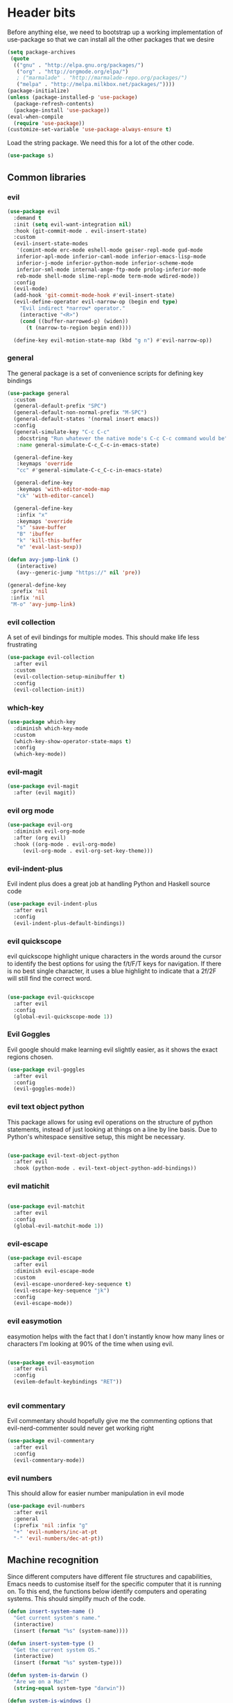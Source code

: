 * Header bits

Before anything else, we need to bootstrap up a working implementation
of use-package so that we can install all the other packages that we
desire

#+BEGIN_SRC emacs-lisp :tangle yes
(setq package-archives
 (quote
  (("gnu" . "http://elpa.gnu.org/packages/")
   ("org" . "http://orgmode.org/elpa/")
   ; ("marmalade" . "http://marmalade-repo.org/packages/")
   ("melpa" . "http://melpa.milkbox.net/packages/"))))
(package-initialize)
(unless (package-installed-p 'use-package)
  (package-refresh-contents)
  (package-install 'use-package))
(eval-when-compile
  (require 'use-package))
(customize-set-variable 'use-package-always-ensure t)

#+END_SRC

Load the string package.  We need this for a lot of the other code.

#+BEGIN_SRC emacs-lisp :tangle yes
(use-package s)

#+END_SRC

** Common libraries

*** evil

#+BEGIN_SRC emacs-lisp :tangle yes
(use-package evil
  :demand t
  :init (setq evil-want-integration nil)
  :hook (git-commit-mode . evil-insert-state)
  :custom
  (evil-insert-state-modes
   '(comint-mode erc-mode eshell-mode geiser-repl-mode gud-mode
   inferior-apl-mode inferior-caml-mode inferior-emacs-lisp-mode
   inferior-j-mode inferior-python-mode inferior-scheme-mode
   inferior-sml-mode internal-ange-ftp-mode prolog-inferior-mode
   reb-mode shell-mode slime-repl-mode term-mode wdired-mode))
  :config
  (evil-mode)
  (add-hook 'git-commit-mode-hook #'evil-insert-state)
  (evil-define-operator evil-narrow-op (begin end type)
    "Evil indirect *narrow* operator."
    (interactive "<R>")
    (cond ((buffer-narrowed-p) (widen))
	  (t (narrow-to-region begin end))))

  (define-key evil-motion-state-map (kbd "g n") #'evil-narrow-op))
#+END_SRC

*** general

The general package is a set of convenience scripts for defining key
bindings

#+BEGIN_SRC emacs-lisp :tangle yes
(use-package general
  :custom
  (general-default-prefix "SPC")
  (general-default-non-normal-prefix "M-SPC")
  (general-default-states '(normal insert emacs))
  :config
  (general-simulate-key "C-c C-c"
   :docstring "Run whatever the native mode's C-c C-c command would be"
   :name general-simulate-C-c_C-c-in-emacs-state)

  (general-define-key
   :keymaps 'override
   "cc" #'general-simulate-C-c_C-c-in-emacs-state)

  (general-define-key
   :keymaps 'with-editor-mode-map
   "ck" 'with-editor-cancel)

  (general-define-key
   :infix "x"
   :keymaps 'override
   "s" 'save-buffer
   "B" 'ibuffer
   "k" 'kill-this-buffer
   "e" 'eval-last-sexp))

(defun avy-jump-link ()
   (interactive)
   (avy--generic-jump "https://" nil 'pre))

(general-define-key
 :prefix 'nil
 :infix 'nil
 "M-o" 'avy-jump-link)

#+END_SRC

#+RESULTS:


*** evil collection

A set of evil bindings for multiple modes.  This should make life less
frustrating

#+BEGIN_SRC emacs-lisp :tangle yes
(use-package evil-collection
  :after evil
  :custom
  (evil-collection-setup-minibuffer t)
  :config
  (evil-collection-init))

#+END_SRC

*** which-key



  #+BEGIN_SRC emacs-lisp :tangle yes
(use-package which-key
  :diminish which-key-mode
  :custom
  (which-key-show-operator-state-maps t)
  :config
  (which-key-mode))
  #+END_SRC


*** evil-magit

  #+BEGIN_SRC emacs-lisp :tangle yes
(use-package evil-magit
  :after (evil magit))
  #+END_SRC

*** evil org mode

#+BEGIN_SRC emacs-lisp :tangle yes
(use-package evil-org
  :diminish evil-org-mode
  :after (org evil)
  :hook ((org-mode . evil-org-mode)
	 (evil-org-mode . evil-org-set-key-theme)))
#+END_SRC

*** evil-indent-plus
Evil indent plus does a great job at handling Python and Haskell
source code

#+BEGIN_SRC emacs-lisp :tangle yes
(use-package evil-indent-plus
  :after evil
  :config
  (evil-indent-plus-default-bindings))

#+END_SRC


*** evil quickscope

evil quickscope highlight unique characters in the words around the
cursor to identify the best options for using the f/t/F/T keys for
navigation.  If there is no best single character, it uses a blue
highlight to indicate that a 2f/2F will still find the correct word.

#+BEGIN_SRC emacs-lisp :tangle yes

(use-package evil-quickscope
  :after evil
  :config
  (global-evil-quickscope-mode 1))

#+END_SRC

*** Evil Goggles

Evil google should make learning evil slightly easier, as it shows the
exact regions chosen.

#+BEGIN_SRC emacs-lisp :tangle yes
(use-package evil-goggles
  :after evil
  :config
  (evil-goggles-mode))

#+END_SRC

*** evil text object python

This package allows for using evil operations on the structure of
python statements, instead of just looking at things on a line by line
basis.  Due to Python's whitespace sensitive setup, this might be
necessary.

#+BEGIN_SRC emacs-lisp :tangle yes

(use-package evil-text-object-python
  :after evil
  :hook (python-mode . evil-text-object-python-add-bindings))

#+END_SRC


*** evil matichit

#+BEGIN_SRC emacs-lisp :tangle yes

(use-package evil-matchit
  :after evil
  :config
  (global-evil-matchit-mode 1))

#+END_SRC


*** evil-escape

  #+BEGIN_SRC emacs-lisp :tangle yes
(use-package evil-escape
  :after evil
  :diminish evil-escape-mode
  :custom
  (evil-escape-unordered-key-sequence t)
  (evil-escape-key-sequence "jk")
  :config
  (evil-escape-mode))
  #+END_SRC


*** evil easymotion

easymotion helps with the fact that I don't instantly know how many
lines or characters I'm looking at 90% of the time when using evil.

#+BEGIN_SRC emacs-lisp :tangle yes

(use-package evil-easymotion
  :after evil
  :config
  (evilem-default-keybindings "RET"))


#+END_SRC

*** evil commentary

Evil commentary should hopefully give me the commenting options that
evil-nerd-commenter sould never get working right

#+BEGIN_SRC emacs-lisp :tangle yes
(use-package evil-commentary
  :after evil
  :config
  (evil-commentary-mode))
#+END_SRC

*** evil numbers

    This should allow for easier number manipulation in evil mode

#+BEGIN_SRC emacs-lisp :tangle yes
(use-package evil-numbers
  :after evil
  :general
  (:prefix 'nil :infix "g"
  "+" 'evil-numbers/inc-at-pt
  "-" 'evil-numbers/dec-at-pt))

#+END_SRC

** Machine recognition

Since different computers have different file structures and
capabilities, Emacs needs to customise itself for the specific
computer that it is running on.  To this end, the functions below
identify computers and operating systems.  This should simplify much
of the code.

#+BEGIN_SRC emacs-lisp :tangle yes
(defun insert-system-name ()
  "Get current system's name."
  (interactive)
  (insert (format "%s" (system-name))))

(defun insert-system-type ()
  "Get the current system OS."
  (interactive)
  (insert (format "%s" system-type)))

(defun system-is-darwin ()
  "Are we on a Mac?"
  (string-equal system-type "darwin"))

(defun system-is-windows ()
  "Are we on (*shudder*) Windows?"
  (string-equal system-type "windows-nt"))

(defun system-is-linux ()
  "Are we on Linux?"
  (string-equal system-type "gnu/linux"))

(defun system-is-arch ()
  "Are we on the Arch Virtualbox?"
  (or
   (s-starts-with? "NDLT969a" (system-name))
   (s-starts-with? "NDW1748" (system-name))))

(defun system-is-sheffield ()
  "Are we on the old Sheffield workstation?"
  (s-ends-with? "shef.ac.uk" (system-name)))

(defun system-is-macbook ()
  "Are we on my Sheffield Macbook?"
  (or
   (s-starts-with? "adams-mbp" (system-name))
   (s-starts-with? "Adams-MBP" (system-name))
   (s-starts-with? "Adams-MacBook" (system-name))))
#+END_SRC

** Handle system paths

#+BEGIN_SRC emacs-lisp :tangle yes

(let
    ((mypaths
      (cond
       ((system-is-sheffield)
	(list
	 "$NPM_PACKAGES/bin"
	 "/home/adam/.local/bin"
	 "/home/adam/bin"
	 "/usr/local/texlive/2015/bin/x86_64-linux"
	 "/usr/local/MATLAB/MATLAB_Compiler_Runtime/v82/runtime/glnxa64"
	 "/usr/local/MATLAB/MATLAB_Compiler_Runtime/v82/bin/glnxa64"
	 "/usr/local/MATLAB/MATLAB_Compiler_Runtime/v82/sys/os/glnxa64"
	 "/usr/local/MATLAB/MATLAB_Compiler_Runtime/v82/sys/java/jre/glnxa64/jre/lib/amd64/native_threads"
	 "/usr/local/MATLAB/MATLAB_Compiler_Runtime/v82/sys/java/jre/glnxa64/jre/lib/amd64/server"
	 "/usr/local/MATLAB/MATLAB_Compiler_Runtime/v82/sys/java/jre/glnxa64/jre/lib/amd64"
	 "/home/adam/.cabal/bin"
	 "/home/adam/.npm-packages/bin/"
	 "/usr/local/bin"
	 "/home/adam/Science/LINUX64"
	 "/opt/maple18/bin"
	 "/usr/local/cuda-7.5/bin"
	 "/usr/bin"
	 "/bin"
	 (getenv "PATH")))
	 ((system-is-macbook)
	  (list
	   "/Users/adam/Library/Python/2.7/bin/"
	   "/Users/adam/.local/bin/"
	   "/opt/local/bin"
	   "/opt/local/sbin"
	   "/usr/local/bin"
	   "/usr/bin"
	   "/bin"
	   "/usr/sbin"
	   "/sbin"
	   "/opt/X11/bin"
	   "/Library/Frameworks/Mono.framework/Versions/Current/Commands"))
	 ((system-is-arch)
	  (append
	   (split-string (getenv "PATH") ":")
	   (list "~/bin")))
       ('t (split-string (getenv "PATH") ":")))))
  (if
      (not (system-is-windows))
      (progn
	(setenv "PATH" (mapconcat 'identity mypaths ":"))
	(setq exec-path (append mypaths (list "." exec-directory))))))

(setq w32-apps-modifier 'super)


#+END_SRC

** Prettify

Next, let's get rid of the window chrome.  It's just so ugly.

#+BEGIN_SRC emacs-lisp :tangle yes
(tool-bar-mode -1)
(scroll-bar-mode -1)
(menu-bar-mode -1)

#+END_SRC

Similarly, get rid of the awful startup screen.

#+BEGIN_SRC emacs-lisp :tangle yes
(setq inhibit-startup-screen t)

#+END_SRC

Let's set the default font and size

#+BEGIN_SRC emacs-lisp :tangle yes
(set-fontset-font "fontset-default" nil
		  (font-spec :size 12 :name "DejaVu Sans"))

(set-fontset-font "fontset-default" nil
		  (font-spec :size 20 :name "DejaVu Sans"))

#+END_SRC

Make everything pretty!

#+BEGIN_SRC emacs-lisp :tangle yes
(global-prettify-symbols-mode t)

#+END_SRC

** Unsorted

Use diminish to stop minor modes from taking over the entire taskbar.

#+BEGIN_SRC emacs-lisp :tangle yes
(use-package diminish
  :config
  (diminish 'auto-revert-mode "")
  (diminish 'auto-fill-mode "")
  (diminish 'visual-line-mode "")
  (diminish 'flyspell-mode "")
  (diminish 'undo-tree-mode "")
  (diminish 'auto-fill-function ""))


#+END_SRC

Always use spaces instead of tabs to avoid complaints from bored
people on the internet.

#+BEGIN_SRC emacs-lisp :tangle yes

 '(indent-tabs-mode nil)

#+END_SRC

Use the TeX input method to get those glorious unicode characters.

#+BEGIN_SRC emacs-lisp :tangle yes

(setq default-input-method "TeX")
(toggle-input-method)

#+END_SRC

Emacs gives us line numbers by default, but not column numbers.  I
think that that's a legacy decision left over from the terminal days?
Either way, I disagree with it, so we'll put the column numbers in.

#+BEGIN_SRC emacs-lisp :tangle yes

(setq column-number-mode t)

#+END_SRC

Tell emacs to treat all themes as safe.  This is, honestly, a gapping
security hole, but I only install themes from trusted sources and I'm
not auditing them as it currently is.  Plus, this gets the terrible
custom-safe-themes variable out of customize

#+BEGIN_SRC emacs-lisp :tangle yes

(setq custom-safe-themes t)

#+END_SRC

Give a default e-mail address.

#+BEGIN_SRC emacs-lisp :tangle yes

(setq user-mail-address "adam.washington@stfc.ac.uk")

#+END_SRC

I don't like emacs backup files.  They're coarse and rough and
irritating, and the get everywhere.  I'm going to confine them to a
single directory.

#+BEGIN_SRC emacs-lisp :tangle yes

(setq backup-by-copying t)
(setq backup-directory-alist (quote (("." . "~/.saves"))))
(setq delete-old-versions t)
(setq kept-new-versions 6)
(setq vc-make-backup-files t)
(setq version-control t)

#+END_SRC


* Themes

   Load a theme based on my base16 configurations

#+BEGIN_SRC emacs-lisp :tangle yes

(load-file "~/Code/dotfiles/base16/emacs")

#+END_SRC
* Apps
** Dired

Dired is a wonderful way of handling directories.

#+BEGIN_SRC emacs-lisp :tangle yes

(use-package dired
  :commands dired
  :custom
  (dired-dwim-target t)
  (dired-listing-switches "-alh"))

#+END_SRC

Get dired to intergate with imenu, since that just makes sense.

#+BEGIN_SRC emacs-lisp :tangle yes
(use-package dired-imenu)

#+END_SRC

Direct Quick Sort offers more sorting options than just name and time

#+BEGIN_SRC emacs-lisp :tangle yes

(use-package dired-quick-sort
  :config
  (dired-quick-sort-setup))
#+END_SRC

Dired-collapse gets rid of annoying chains of single file directories

#+BEGIN_SRC emacs-lisp :tangle yes

(use-package dired-collapse)

#+END_SRC

** eshell
*** fish completion

When eshell can't find a completion, let fish take a shot at it

#+BEGIN_SRC emacs-lisp :tangle yes
(use-package fish-completion
  :after eshell
  :config
  (global-fish-completion-mode))
#+END_SRC

** Images

Load images as images, instead of as bye arrays

#+BEGIN_SRC emacs-lisp :tangle yes

(setq auto-image-file-mode t)

#+END_SRC

Always revert images files without asking.

#+BEGIN_SRC emacs-lisp :tangle yes

(setq revert-without-query '(".png"))

#+END_SRC
** magit

 #+BEGIN_SRC emacs-lisp :tangle yes
(use-package magit
  :commands (magit)
  :custom
  (diff-switches "-u")
  (magit-commit-arguments (quote ("--gpg-sign=0D2B93AB0C87BAF1")))
  (magit-bury-buffer-function 'magit-mode-quit-window)
  :init
  (if
      (system-is-macbook)
      (setq magit-git-executable "/usr/bin/git")))
 #+END_SRC
** magithub

   This package let's me interface with github through magit.
   Anything to stay out of the browser.

#+BEGIN_SRC emacs-lisp :tangle no
(use-package magithub
  :after magit
  :config (magithub-feature-autoinject t))
#+END_SRC

** ledger-mode

 #+BEGIN_SRC emacs-lisp :tangle yes
(use-package ledger-mode
  :mode "\\.ledger\\'")
 #+END_SRC


* Code


** Universal

Which-function mode helps me when I'm stuck in some giant routine and
lose track of where I am in the program.  There's the function, right
there on the modeline.

#+BEGIN_SRC emacs-lisp :tangle yes
(which-function-mode 't)
(set-face-foreground 'which-func (face-foreground font-lock-variable-name-face))

#+END_SRC

*** Skeletor

Handles the generation of project skeletons

#+BEGIN_SRC emacs-lisp :tangle yes

(use-package skeletor
  :custom
  (skeletor-project-directory "~/Code"))

#+END_SRC

** C♯

Set the C♯ compiler for linux

#+BEGIN_SRC emacs-lisp :tangle yes

(setq csharp-make-tool "mcs")

#+END_SRC
** emacs-lisp

Let's try and make elisp symbols pretty!

#+BEGIN_SRC emacs-lisp :tangle yes
(add-hook 'emacs-lisp-mode-hook
	  (lambda ()
	    (push '("<=" . ?≤) prettify-symbols-alist)
	    (push '("**2" . ?²) prettify-symbols-alist)))


#+END_SRC
** haskell-mode

 #+BEGIN_SRC emacs-lisp :tangle yes
(use-package haskell-mode
  :mode "\\.hs\\'"
  :custom
  (haskell-tags-on-save t)
  :config

  (add-hook
   'haskell-mode-hook
   (lambda ()
     (push '("\\" . ?λ) prettify-symbols-alist)
     (push '(">>=" . ?↣) prettify-symbols-alist)
     (push '("->" . ?→) prettify-symbols-alist)
     (push '("<-" . ?←) prettify-symbols-alist)
     (push '("=>" . ?⇒) prettify-symbols-alist)
     (push '("not" . ?¬) prettify-symbols-alist)
     (push '("==" . ?≟) prettify-symbols-alist)
     (push '("/=" . ?≠) prettify-symbols-alist)
     (push '("<=" . ?≤) prettify-symbols-alist)
     (push '(">=" . ?≥) prettify-symbols-alist)
     (push '("=" . ?≡) prettify-symbols-alist)
     (push '("pi" . ?π) prettify-symbols-alist)
     (push '(">>" . ?≫) prettify-symbols-alist)
     (push '("<<" . ?≪) prettify-symbols-alist)
     (push '("++" . ?⧺) prettify-symbols-alist)
     (push '("*" . ?⋅) prettify-symbols-alist)
     (push '(" . " . ?∘) prettify-symbols-alist)
     (push '("<*>" . ?⊛) prettify-symbols-alist)
     (push '("<+>" . ?⊕) prettify-symbols-alist)
     (push '("::" . ?⁝) prettify-symbols-alist))))
 #+END_SRC


 I've added command line completion for cabal and stack, since I'm too
 lazy to type out my executable names on my own.

#+BEGIN_SRC emacs-lisp :tangle yes
(defconst pcmpl-cabal-commands
  '("update" "install" "help" "info" "list" "fetch" "user" "get" "init" "configure" "build"
  "clean" "run" "repl" "test" "bench" "check" "sdist" "upload" "report" "freeze" "gen"
  "haddock" "hscolour" "copy" "register" "sandbox" "exec" "repl"))

(defun pcmpl-cabal-get-execs ()
  (with-temp-buffer
    (message "Loading")
    (insert (shell-command-to-string "cat *.cabal"))
    (goto-char (point-min))
    (let ((ref-list))
      (while (re-search-forward "^executable +\\(.+\\) *$" nil t)
	(message "Insert")
	(add-to-list 'ref-list (match-string 1)))
      ref-list)))

(defun pcomplete/cabal ()
  "Completion for `cabal'"
  (pcomplete-here* pcmpl-cabal-commands)

  (cond
   ((pcomplete-match (regexp-opt '("run")) 1)
    (pcomplete-here* (pcmpl-cabal-get-execs)))))

(defconst pcmpl-stack-commands
  '( "build" "install" "uninstall" "test" "bench" "haddock" "new" "templates" "init" "solver"
  "setup" "path" "unpack" "update" "upgrade" "upload" "sdist" "dot" "exec" "ghc" "ghci"
  "repl" "runghc" "runhaskell" "eval" "clean" "list" "query" "ide" "docker" "config" "image" "hpc")
  "List of Stack Commands")

(defun pcomplete/stack ()
  "Completion for `stack'"
  (pcomplete-here* pcmpl-stack-commands)

  (cond
   ((pcomplete-match (regexp-opt '("exec")) 1)
    (pcomplete-here* (pcmpl-cabal-get-execs)))))


#+END_SRC
*** intero

  #+BEGIN_SRC emacs-lisp :tangle yes
(use-package intero
  :hook haskell-mode)
  #+END_SRC

** Python

Let's make our python prettier, too!

#+BEGIN_SRC emacs-lisp :tangle yes
(add-hook 'python-mode-hook
	  (lambda ()
	    (push '("<=" . ?≤) prettify-symbols-alist)
	    (push '(">=" . ?≥) prettify-symbols-alist)
	    (push '("!=" . ?≠) prettify-symbols-alist)
	    (push '("np.pi" . ?π) prettify-symbols-alist)
	    (push '("np.sum" . ?Σ) prettify-symbols-alist)
	    (push '("np.sqrt" . ?√) prettify-symbols-alist)
	    (push '("sqrt" . ?√) prettify-symbols-alist)
	    (push '("sum" . ?Σ) prettify-symbols-alist)
	    (push '("alpha" . ?α) prettify-symbols-alist)
	    (push '("sigma" . ?σ) prettify-symbols-alist)
	    (push '("lambda" . ?λ) prettify-symbols-alist)
	    (push '("**2" . ?²) prettify-symbols-alist)))

(defun switch-to-python (&rest r)
  (interactive)
  (message "Switching! %S" r)
  (switch-to-buffer-other-window "*Python*"))

(advice-add 'run-python :after #'switch-to-python)
#+END_SRC

Add support to python mode for finding errors

Add mypy for doing type checking

#+BEGIN_SRC emacs-lisp :tangle yes
(use-package flycheck-mypy)

#+END_SRC

** rainbow-delimiters

#+BEGIN_SRC emacs-lisp :tangle yes
(use-package rainbow-delimiters
	     :hook (prog-mode . rainbow-delimiters-mode))
 #+END_SRC
** Systemd

I need to be able to edit systemd service files.

#+BEGIN_SRC emacs-lisp :tangle yes
(use-package systemd)

#+END_SRC




** nix

Add nix-mode for editting nix files

#+BEGIN_SRC emacs-lisp :tangle yes

(use-package nix-mode)

#+END_SRC
* Communication Tools

  We need spell checking in generic Mail mode.

#+BEGIN_SRC emacs-lisp :tangle yes
(add-hook 'mail-mode-hook 'flyspell-mode)

#+END_SRC

Also, there are some generic message mode settings that I need to
review again so that I can remember exactly how they work.  FIXME

#+BEGIN_SRC emacs-lisp :tangle yes


(setq message-send-mail-function 'message-send-mail-with-sendmail)
(setq message-sendmail-envelope-from 'header)
(setq message-sendmail-extra-arguments '("--read-envelope-from"))
(setq message-sendmail-f-is-evil t)

#+END_SRC

** eww

 We will use =eww= as our default browser, with the option to escape
 to firefox if things get bad.

#+BEGIN_SRC emacs-lisp :tangle yes
(setq browse-url-browser-function 'eww-browse-url)
#+END_SRC

I customise the eww bindings to make them more [[evil][VimFx]]

** jabber

 #+BEGIN_SRC emacs-lisp :tangle yes
(use-package jabber
  :commands (jabber-connect jabber-connect-all)
  :custom
   (jabber-chat-buffer-show-avatar nil)
   (jabber-vcard-avatars-retrieve nil)
  :config
   (setq jabber-account-list
    (let
	((passwd (funcall (plist-get (car (auth-source-search :max 1 :host "talk.google.com")) :secret))))
      `(("rprospero@gmail.com"
	 (:port . 5223)
	 (:password . ,passwd)
	 (:network-server . "talk.google.com")
	 (:connection-type . ssl)))))
  (progn
   (defun x-urgency-hint (frame arg &optional source)
     (let* ((wm-hints (append (x-window-property
			       "WM_HINTS" frame "WM_HINTS" source nil t) nil))
	    (flags (car wm-hints)))
       (setcar wm-hints
	       (if arg
		   (logior flags #x100)
		 (logand flags (lognot #x100))))
       (x-change-window-property "WM_HINTS" wm-hints frame "WM_HINTS" 32 t)))
   (defun jabber-notify-taffy ()
     (if (equal "0" jabber-activity-count-string) t
       (progn
	 ;; (notifications-notify
	 ;;  :title jabber-activity-make-string
	 ;;  :body jabber-activity-count-string)
	 (x-urgency-hint (selected-frame) t))))
   (add-hook 'jabber-chat-mode-hook 'flyspell-mode)
   (add-hook 'jabber-activity-update-hook 'jabber-notify-taffy)))
 #+END_SRC


** twittering-mode

 #+BEGIN_SRC emacs-lisp :tangle yes
(use-package twittering-mode
	     :bind (("C-c t" . twit))
	     :hook (twittering-edit-mode . company-mode)
	     :custom
	     (twittering-use-master-password t)
	     (twittering-timer-interval 30))
 #+END_SRC


** sx

 #+BEGIN_SRC emacs-lisp :tangle yes
(use-package sx)
 #+END_SRC



** gnus

 #+BEGIN_SRC emacs-lisp :tangle yes
(defun gnus-keys () (local-set-key ["S-delete"] 'gnus-summary-delete-article))

(use-package gnus
  :custom
  (gnus-select-method '(nntp "news.gwene.org"))
  (send-mail-function (quote smtpmail-send-it))
  (sendmail-program "msmtp")
  (message-send-mail-function (quote message-send-mail-with-sendmail))
  (message-sendmail-envelope-from (quote header))
  (message-sendmail-extra-arguments (quote ("--read-envelope-from")))
  (message-sendmail-f-is-evil t)
  (gnus-secondary-select-methods
   (quote
    ((nnmaildir "Professional" (directory "~/Maildir/Professional"))
     (nnmaildir "Work" (directory "~/Maildir/Work"))
     (nnmaildir "Personal" (directory "~/Maildir/Personal")))))
  :hook (gnus-summary-mode-hook . gnus-keys))
 #+END_SRC


** notmuch

notmuch is a wonderful little utility for managing my mail

#+BEGIN_SRC emacs-lisp :tangle yes
(use-package notmuch
  ;; :bind
  ;; (:map notmuch-search-mode-map
  ;;	("a" . my-notmuch-archive))
  :commands notmuch
  :init
  (defun my-notmuch-archive (&optional arg)
    (interactive "p")
    (kmacro-exec-ring-item (quote ([45 117 110 114 101 97 100 32 45 105 110 98 111 120 return] 0 "%d")) arg))
  :custom
  (notmuch-archive-tags (quote ("-inbox" "-unread")))
  (notmuch-fcc-dirs
   (quote
    (("rprospero@gmail.com" . "Personal/[Gmail].Sent Mail")
     ("adam.washington@stfc.ac.uk" . "Work/Sent -inbox -unread +sent"))))
  (notmuch-hello-thousands-separator ",")
  (notmuch-saved-searches
   (quote
    ((:name "inbox" :query "tag:inbox" :key "i")
     (:name "unread" :query "tag:unread" :key "u")
     (:name "flagged" :query "tag:flagged" :key "f")
     (:name "sent" :query "tag:sent" :key "t")
     (:name "drafts" :query "tag:draft" :key "d")
     (:name "all mail" :query "*" :key "a")
     (:name "Today's mail" :query "date:0d..")
     (:name "promotional" :query "to:promotional tag:inbox")
     (:name "SasView" :query "Sas from:notifications@github.com"))))
  :custom-face
  (notmuch-search-unread-face ((t (:foreground "#859900")))))
#+END_SRC
** elfeed

 #+BEGIN_SRC emacs-lisp :tangle yes
(use-package elfeed
  :bind (("C-c c" . org-capture))
  :commands (elfeed)
  :custom
  (elfeed-feeds
   '(("http://www.xkcd.org/atom.xml" comic)
     ("http://phdcomics.com/gradfeed.php" comic)
     ("http://www.merriam-webster.com/wotd/feed/rss2" education)
     ("http://sachachua.com/blog/feed/" sw emacs)
     ("https://planet.haskell.org/rss20.xml" sw haskell)
     ("https://wordsmith.org/awad/rss1.xml" education)
     ("http://emacsninja.com/feed.atom" sw emacs)
     ("http://emacshorrors.com/feed.atom" sw emacs)
     ("https://blogs.msdn.microsoft.com/oldnewthing/feed" sw tech)
     ("http://endlessparentheses.com/atom.xml" sw emacs)
     ("http://pragmaticemacs.com/feed/" sw emacs)
     ("https://www.reddit.com/r/emacs/.rss" sw emacs)
     ("https://www.reddit.com/r/haskell/.rss" sw haskell)
     ("https://www.reddit.com/r/julia/.rss" sw julia)
     ("https://hnrss.org/newest?points=300" sw tech)
     ("https://yager.io/feed/" sw haskell)
     "http://us10.campaign-archive1.com/feed?u=49a6a2e17b12be2c5c4dcb232&id=ffbbbbd930")))

 #+END_SRC

 #+RESULTS:
 : t

** Slack

#+BEGIN_SRC emacs-lisp :tangle yes
(use-package slack
  :commands (slack-start)
  :custom
  (slack-buffer-emojify t) ;; if you want to enable emoji, default nil
  (slack-prefer-current-team t)
  :general
  (:keymaps 'slack-info-mode-map :infix ","
	    "u" 'slack-room-update-messages)
  (:keymaps 'slack-edit-message-mode-map :infix ","
	    "k" 'slack-message-cancel-edit
	    "s" 'slack-message-send-from-buffer
	    "2" 'slack-message-embed-mention
	    "3" 'slack-message-embed-channel)
  (:keymaps 'slack-mode-map :infix ","
	    "c" 'slack-buffer-kill
	    "j" 'slack-buffer-goto-next-message
	    "k" 'slack-buffer-goto-prev-message
	    "ra" 'slack-message-add-reaction
	    "rr" 'slack-message-remove-reaction
	    "rs" 'slack-message-show-reaction-users
	    "pl" 'slack-room-pins-list
	    "pa" 'slack-message-pins-add
	    "pr" 'slack-message-pins-remove
	    "mm" 'slack-message-write-another-buffer
	    "me" 'slack-message-edit
	    "md" 'slack-message-delete
	    "u" 'slack-room-update-messages
	    "2" 'slack-message-embed-mention
	    "3" 'slack-message-embed-channel)
  :config
  (slack-register-team
   :name "SasView"
   :client-id "165525662918.164903213860"
   :client-secret (funcall (plist-get (car (auth-source-search :max 1 :host "sasview.slack.com")) :secret))
   :token (funcall (plist-get (car (auth-source-search :max 1 :host "token.sasview.slack.com")) :secret))
   :subscribed-channels '(general random build github trac jenkins)))


#+END_SRC

** Tramp

Tramp is emacs' builtin system for handling remote files

#+BEGIN_SRC emacs-lisp :tangle yes
(use-package tramp
  :config
  (setq my-tramp-ssh-completions
	'((tramp-parse-sconfig "~/.ssh/config")
	  (tramp-parse-sknownhosts "~/.ssh/known_hosts")))

  (mapc
   (lambda (method)
     (tramp-set-completion-function method my-tramp-ssh-completions))
   '("fcp" "rsync" "scp" "scpc" "scpx" "sftp" "ssh" "sshx")))

#+END_SRC

** EUDC

EUDC is the LDAP client for emacs.  It should allow me to query the
directory of STFC.

#+BEGIN_SRC emacs-lisp :tangle yes
(use-package eudc
  :commands
  (eudc-get-email eudc-get-phone eudc-query-form)
  :custom
  (eudc-server-hotlist (quote (("126.0.0.1:1389" . ldap))))
  :config
  (setq ldap-host-parameters-alist
	`(("127.0.0.1:1389"
	   base "ou=people"
	   binddn "CLRC\\auv61894"
	   passwd ,(funcall (plist-get (car (auth-source-search :max 1 :host "127.0.0.1" :port 1389)) :secret))
	   auth simple))))

#+END_SRC


** excorporate

Excorporate pulls calendar data from an exchange server.  I've then
written *way* too much code to allow this to interface with the
org-mode agenda, allowing me to insert my outlook agenda directly into org.

#+BEGIN_SRC emacs-lisp :tangle yes

(use-package excorporate
  :commands excorporate
  :custom
  (excorporate-configuration "adam.washington@stfc.ac.uk"))

#+END_SRC

*** excorporate org

This is my little code to put my Exchange calendar into my
org-agenda.  It's probably horribly broken.  Additionally, it depends
on [[https://github.com/skeeto/elisp-latch][latch.el]], which isn't available as a package and had to be
installed manually.

At some point, I need to turn this into a proper package.

#+BEGIN_SRC elisp :tangle yes
(add-to-list 'load-path "/home/adam/.emacs.d/scripts")

(require 'latch)

(defun excorporate-first-meeting (&optional mark)
  (if exco--connections
      (let
	  ((meeting (car-safe (adam-get-meetings date))))
	(if meeting
	    (format
	     "%s %s"

	     (if (plist-get meeting 'all-day)
		""
	       (adam-relative-date-format
		(plist-get meeting 'start)
		(plist-get meeting 'stop)
		date))
	     (plist-get meeting 'subject))))))

(defun excorporate-second-meeting (&optional mark)
  (if exco--connections
      (let
	  ((meeting (car-safe (cdr-safe (adam-get-meetings date)))))
	(if meeting
	    (format
	     "%s %s"

	     (if (plist-get meeting 'all-day)
		""
	       (adam-relative-date-format
		(plist-get meeting 'start)
		(plist-get meeting 'stop)
		date))
	     (plist-get meeting 'subject))))))

(defun adam-relative-date-format (begin end local)
     (pcase-let
	 ((`(,month ,day ,year) local)
	  (`(,es ,em ,eh ,eD ,eM ,eY) begin)
	  (`(,bs ,bm ,bh ,bD ,bM ,bY) end))
       (cond
	((and (= day eD) (= month eM) (= year eY)
	      (= day bD) (= month bM) (= year bY))
	 (format "%2d:%02d--%2d:%02d" bh bm eh em))
	((and (= day eD) (= month eM) (= year eY))
	 (format "%2d:%02d" eh em))
	((and (= day bD) (= month bM) (= year bY))
	 (format "%2d:%02d" bh bm))
	 "")))

(defun adam-parse-calendar-item (item)
  (setq result '(all-day ()))
  (dolist (key item result)
    (if (listp key)
	(cond
	 ((eq 'Subject (car key))
	  (setq result
		(plist-put result 'subject (cdr key))))
	 ((eq 'End (car key))
	  (setq result
		(plist-put result 'stop
			   (decode-time (date-to-time (cdr key))))))
	 ((eq 'IsAllDayEvent (car key))
	  (setq result
		(plist-put result 'all-day (cdr key))))
	 ((eq 'Start (car key))
	  (setq result
		(plist-put result 'start
			   (decode-time (date-to-time (cdr key))))))))))

(defun adam-get-meetings (date)
  (lexical-let
      ((promise (make-promise))
       (month (car date))
       (day (cadr date))
       (year (caddr date)))
    (exco-get-meetings-for-day
     "adam.washington@stfc.ac.uk"
     month day year
     (lambda (ident resp) (deliver promise resp)))
     (-filter
      (lambda (x)
	(pcase-let
	    ((`(,second ,minute ,hour ,date)
	      (plist-get x 'stop)))
	  (not
	   (and (eq date day) (eq hour 0) (eq minute 0)))))
      (mapcar #'adam-parse-calendar-item
	      (cdar (last (car (last (cdr (cadaar (retrieve promise)))))))))))

#+END_SRC

* org

#+BEGIN_SRC emacs-lisp :tangle yes
(use-package org
  :ensure org-plus-contrib
  :bind (("C-c l" . org-store-link)
	 ("C-c a" . org-agenda)
	 ("C-c b" . org-iswitchb))
  :hook
  ((org-mode-hook . auto-fill-mode)
   (org-mode-hook . flyspell-mode))
  :general
  (:keymaps 'org-mode-map :infix "c"
	    "'" 'org-edit-special
	    "vt" 'org-babel-tangle
	    "d" 'org-deadline
	    "s" 'org-schedule
	    "e" 'org-export-dispatch)
  :custom
  (org-agenda-files
   (quote
    ("~/org/sync.org"
     "~/org/appointments.org"
     "~/org/personal-notes.org")))
  (calendar-latitude 53.3836)
  (calendar-longitude 1.4669)
  (org-agenda-window-setup 'current-window)
  (org-agenda-start-on-weekday nil)
  (org-return-follows-link t)
  (org-imenu-depth 4)
  (org-agenda-start-on-weekday nil)
  (org-babel-load-languages (quote ((emacs-lisp . t) (python . t))))
  (org-confirm-babel-evaluate nil)
  (org-src-fontify-natively t)
  (org-agenda-include-diary nil)
  (org-src-preserve-indentation t)
  (org-table-convert-region-max-lines 99999)
  (org-agenda-day-face-function (quote jd:org-agenda-day-face-holidays-function))
  (org-file-apps
   (quote
    ((auto-mode . emacs)
     ("\\.mm\\'" . default)
     ("\\.x?html?\\'" . default)
     ("\\.pdf\\'" . system))))
  (org-capture-templates
   (quote
    (("m" "Unsorted Mail Tasks" entry
      (file+headline "~/org/appointments.org" "Unsorted Mail")
      "** TODO%?\n    SCHEDULED:%T\n\n    %a")
     ("v" "Vocab" entry
      (file+headline "~/org/appointments.org" "Vocab")
      "** TODO %a\n    SCHEDULED:%T%?\n\n    %a"))))
  (org-latex-listings (quote minted))
  (org-latex-packages-alist (quote (("" "minted" nil))))
  (org-latex-pdf-process
   (quote
    ("pdflatex -shell-escape -interaction nonstopmode -output-directory %o %f" "pdflatex -shell-escape -interaction nonstopmode -output-directory %o %f" "pdflatex -shell-escape -interaction nonstopmode -output-directory %o %f")))
  (holiday-other-holidays
   (quote
    (
     (holiday-float 5 1 -1 "Spring Bank Holiday")
     (holiday-float 5 1 1 "May Day Bank Holiday")
     (holiday-float 8 1 -1 "Late Summer Bank Holiday")
     )))
  (org-agenda-custom-commands
   '(("c" . "My Custom Agendas")
     ("cu" "Unscheduled TODO"
      ((todo ""
	     ((org-agenda-overriding-header "\nUnscheduled TODO")
	      (org-agenda-skip-function '(org-agenda-skip-entry-if 'timestamp)))))
      nil
      nil)))
  :custom-face
  (org-table ((t (:inherit 'fixed-pitch))))
  (org-block ((t (:inherit 'fixed-pitch))))
  (org-block-begin-line ((t (:inherit 'fixed-pitch))))
  (org-block-end-line ((t (:inherit 'fixed-pitch))))
  (org-verbatim ((t (:inherit 'fixed-pitch))))
  :config

  (add-hook 'org-mode-hook
	    (lambda ()
	      (face-remap-add-relative 'default :inherit 'variable-pitch)))

  (defun adam-org-sunrise ()
    (concat
     (nth 1 (split-string (diary-sunrise-sunset)))
     " Sunrise for "
     (string-remove-prefix "(" (nth 9 (split-string (diary-sunrise-sunset))))))
  (defun adam-org-sunset ()
    (concat
     (nth 4 (split-string (diary-sunrise-sunset)))
     " Sunset"))


  (defface org-agenda-date-beam
    `((t  :foreground ,(face-attribute 'font-lock-keyword-face :foreground)
	  :inherit org-agenda-date))
    "Face used for agenda entries on days when the ISIS beam is on"
    :group 'org-faces)

  (defface org-agenda-date-beam-weekend
    `((t  :foreground ,(face-attribute 'font-lock-keyword-face :foreground)
	  :inherit org-agenda-date-weekend))
    "Face used for agenda entries on days when the ISIS beam is on"
    :group 'org-faces)

  (defun my-org-agenda-day-face-holidays-function (date)
    "Compute DATE face for holidays."
    (unless (org-agenda-todayp date)
      (letrec
	  ((day-of-week (calendar-day-of-week date))
	   (weekend (or (= day-of-week 0)
			(= day-of-week 6)))
	   (files (org-agenda-files nil 'ifmode))
	   (entries (-flatten
		     (-map
		      (lambda (file) (org-agenda-get-day-entries file date))
		      files)))
	   (categories (-flatten (-map (lambda (entry)
					 (with-temp-buffer
					   (insert entry)
					   (org-get-category (point-min))))
				       entries))))
	(cond
	 ((and (-contains? categories "BeamOn")
	       (or weekend
		   (-contains? categories "Holidays")
		   (-contains? categories "Vacation")))
	  'org-agenda-date-beam-weekend)
	 ((-contains? categories "BeamOn")
	  'org-agenda-date-beam)
	 ((or weekend
	      (-contains? categories "Holidays")
	      (-contains? categories "Vacation"))
	  'org-agenda-date-weekend)
	 (t 'org-agenda-date)))))

  (setq
   org-agenda-day-face-function
   (function
    my-org-agenda-day-face-holidays-function))
					; (require 'org-notify)

  (bind-key "RET" 'org-agenda-goto org-agenda-mode-map)
  (bind-key [tab] 'org-agenda-switch-to org-agenda-mode-map)
  (require 'org-agenda))
#+END_SRC

** Calculate Local Contacting

The code below calculates uses the org-calendar to calculate the
expected local contacting payment.

#+BEGIN_SRC emacs-lisp :tangle yes

(defun get-timestamps (tags)
  (-map
   (lambda (x) (cdr (assoc "TIMESTAMP" x)))
   (-filter (lambda (x) (assoc "TIMESTAMP" x))
	    (org-map-entries
	     (lambda ()
	       (org-entry-properties))
	     tags
	     'agenda))))

(defun timestamp-to-dates (stamp)
  (-map
   #'calendar-gregorian-from-absolute
   (apply
    #'number-sequence
    (-map
     #'org-time-string-to-absolute
     (split-string
      stamp
      "--")))))

(defun local-contacting (dates)
  (apply
   '+
   (-map
    (lambda (x)
      (pcase x
	(`(,month ,day, year)
	 (pcase (org-day-of-week day month year)
	   (6 40.40)
	   (0 40.40)
	   (_ 20.20)
	   ))))
   dates)))

(defun calculate-local-contacting ()
  "Calculate expected local contacting fees."
  (interactive)
  (print
   (apply
    '+
    (-map
     (lambda (x)
       (local-contacting
	(timestamp-to-dates x)))
     (get-timestamps "+LocalContact+TODO=\"TODO\"")))))
#+END_SRC

** htmlize

 Org-mode uses the htmlize library to highlight the code in the
 exported documentation.  As long as I've installed the library, I
 should never need to think about it again.

 #+BEGIN_SRC emacs-lisp :tangle yes
(use-package htmlize)

 #+END_SRC

** org-notmuch

We need to load the contrib package to get notmuch links into org

#+BEGIN_SRC emacs-lisp :tangle yes

(require 'org-notmuch)

#+END_SRC

** org-edna

This package allow much finer control over the triggers and blocking
in our org-mode files.  The manual can be found at
[[http://www.nongnu.org/org-edna-el/]]

#+BEGIN_SRC emacs-lisp :tangle yes

(use-package org-edna
  :config
  (org-edna-load))

#+END_SRC

* Prose


** LaTeX

 I like for each sentence in a LaTeX document to be its own line.
 That way, when I'm editing, only the relevant sections get marked in
 the version control, instead of the entire paragraph.  This code
 tries to alleviate the problem.  I'm not sure how well it work.

#+BEGIN_SRC emacs-lisp :tangle yes
(defadvice LaTeX-fill-region-as-paragraph (around LaTeX-sentence-filling)
  "Start each sentence on a new line."
  (let ((from (ad-get-arg 0))
	(to-marker (set-marker (make-marker) (ad-get-arg 1)))
	tmp-end)
    (while (< from (marker-position to-marker))
      (forward-sentence)
      ;; might have gone beyond to-marker --- use whichever is smaller:
      (ad-set-arg 1 (setq tmp-end (min (point) (marker-position to-marker))))
      ad-do-it
      (ad-set-arg 0 (setq from (point)))
      (unless (or
	       (bolp)
	       (looking-at "\\s *$"))
	(LaTeX-newline)))
    (set-marker to-marker nil)))

(ad-activate 'LaTeX-fill-region-as-paragraph)


#+END_SRC

*** auctex

Auctex is a nice TeX environment for emacs.  I used it constantly in working on my thesis

#+BEGIN_SRC emacs-lisp :tangle yes
(use-package auctex
  :custom
  (TeX-PDF-mode t)
  (TeX-view-program-list (quote (("Okular" "okular --unique %o#src:%n%b"))))
  (TeX-view-program-selection
   (quote
    (((output-dvi style-pstricks)
      "dvips and gv")
     (output-dvi "Okular")
     (output-pdf "Evince")
     (output-html "xdg-open"))))
  :hook
  (LaTeX-mode-hook . visual-line-mode)
  (LaTeX-mode-hook . auto-fill-mode)
  (LaTeX-mode-hook . flyspell-mode)
  (LaTeX-mode-hook . LaTeX-math-mode)
  :mode ("\\.tex\\'" . TeX-latex-mode))
#+END_SRC
** Text Mode

 #+BEGIN_SRC emacs-lisp :tangle yes
(add-hook 'text-mode-hook 'flyspell-mode)
(add-hook 'text-mode-hook 'visual-line-mode)


 #+END_SRC

 There didn't used to be a built in word count function.  I believe
 that there is now, so I may not need this any longer.

#+BEGIN_SRC emacs-lisp :tangle yes
(defun count-words (&optional begin end)
  "count words between BEGIN and END (region); if no region defined, count words in buffer"
  (interactive "r")
  (let ((b (if mark-active begin (point-min)))
      (e (if mark-active end (point-max))))
    (message "Word count: %s" (how-many "\\w+" b e))))



#+END_SRC
** langtool

 #+BEGIN_SRC emacs-lisp :tangle yes
(use-package langtool
  :custom
  (langtool-language-tool-jar "~/bin/LanguageTool-3.5/languagetool-commandline.jar"))
 #+END_SRC


** writegood-mode

 #+BEGIN_SRC emacs-lisp :tangle yes
(use-package writegood-mode
  :diminish writegood-mode
  :hook (text-mode latex-mode org-mode))
 #+END_SRC

* Toys
** encourage-mode

 #+BEGIN_SRC emacs-lisp :tangle yes
(use-package encourage-mode
  :diminish encourage-mode
  :init (encourage-mode))


 #+END_SRC



** Tidal

#+BEGIN_SRC emacs-lisp :tangle yes
(if
    (file-exists-p "~/Code/tidal")
    (progn
      (add-to-list 'load-path "~/Code/tidal/" )
      (require 'tidal)))
#+END_SRC
** emojify

 #+BEGIN_SRC emacs-lisp :tangle yes
(use-package emojify
  :hook ((text-mode jabber-console-mode) . emojify-mode)
  :custom
  (emojify-display-style 'unicode)) ; :-)

 #+END_SRC

* Utilities


** ace-window

 #+BEGIN_SRC emacs-lisp :tangle yes
(use-package ace-window
  :bind (("M-z" . ace-window))
  :custom
  (aw-keys '(?f ?j ?d ?k ?s ?l ?a ?g ?h ?r ?u ?e ?i ?w ?o ?n ?c ?m ?v )))
 #+END_SRC

** alert

A basic emacs customication system.  Slack uses this to handle system
messages and other parts of emacs could probably benefit from it.  I
really need to tweak the customisation.

#+BEGIN_SRC emacs-lisp :tangle yes
(use-package alert
  :commands (alert)
  :custom
  (alert-default-style 'libnotify))
#+END_SRC


** all-the-icons

Use the all-the-icons package to get icon fonts.

 #+BEGIN_SRC emacs-lisp :tangle yes
(use-package all-the-icons)
 #+END_SRC

Automatically display file icons in dired.

#+BEGIN_SRC emacs-lisp :tangle yes

(use-package all-the-icons-dired
  :hook (dired-mode . all-the-icons-dired-mode))

#+END_SRC

Display icons when switching buffers

#+BEGIN_SRC emacs-lisp :tangle yes
(use-package all-the-icons-ivy
  :config
  (all-the-icons-ivy-setup))


#+END_SRC

** avy

I've been trying to get into avy, with moderate success.

#+BEGIN_SRC emacs-lisp :tangle yes
(use-package avy
  :bind
  (("M-d" . avy-goto-char-timer)))
#+END_SRC

** company

 #+BEGIN_SRC emacs-lisp :tangle yes
(use-package company
  :hook (prog-mode . company-mode)
  :bind (("M-/" . company-complete))
  :custom
  (company-dabbrev-code-modes
   (quote
    (prog-mode batch-file-mode csharp-mode css-mode erlang-mode haskell-mode
    jde-mode lua-mode python-mode purescript-mode)))
  :diminish company-mode)
#+END_SRC

*** company-emoji

This should allow me to more easily type emoji.  Because that's what my life has been missing.

#+BEGIN_SRC emacs-lisp :tangle yes
(use-package company-emoji
  :config
  (add-to-list 'company-backends 'company-emoji))

#+END_SRC




*** company-math

Let's use company-math mode so that we don't have to keep using the TeX input method

#+BEGIN_SRC emacs-lisp :tangle yes
(use-package company-math
  :config
  (add-to-list 'company-backends 'company-math-symbols-unicode))

#+END_SRC

😄


*** company-qml

#+BEGIN_SRC emacs-lisp :tangle yes
(use-package company-qml
  :config
  (add-to-list 'company-backends 'company-qml))


#+END_SRC

*** company-auctex

#+BEGIN_SRC emacs-lisp :tangle yes
(use-package company-auctex
  :after (company latex))

#+END_SRC

** imenu-anywhere

This package allows me to do the imenu jump to any buffer with the
same major mode.  This should be a big boon when working on multi-file
projects (and not require greping my way around all of the time)

#+BEGIN_SRC emacs-lisp :tangle yes

(use-package imenu-anywhere
  :general (:keymaps 'override "i" 'ivy-imenu-anywhere))

#+END_SRC

** eyebrowse

#+BEGIN_SRC emacs-lisp :tangle yes

(use-package eyebrowse
  :disabled t
  :general
  (:infix "w"
   "j" 'eyebrowse-create-window-config
   "j" 'eyebrowse-next-window-config
   "k" 'eyebrowse-prev-window-config
   "r" 'eyebrowse-rename-window-config
   "/" 'eyebrowse-switch-to-window-config
   "x" 'eyebrowse-close-window-config
   "0" 'eyebrowse-switch-to-window-config-0
   "1" 'eyebrowse-switch-to-window-config-1
   "2" 'eyebrowse-switch-to-window-config-2
   "3" 'eyebrowse-switch-to-window-config-3
   "4" 'eyebrowse-switch-to-window-config-4
   "5" 'eyebrowse-switch-to-window-config-5
   "6" 'eyebrowse-switch-to-window-config-6
   "7" 'eyebrowse-switch-to-window-config-7
   "8" 'eyebrowse-switch-to-window-config-8
   "9" 'eyebrowse-switch-to-window-config-9)
  :config
  (eyebrowse-mode))

#+END_SRC
** flycheck

 #+BEGIN_SRC emacs-lisp :tangle yes
(use-package flycheck
  :diminish flycheck-mode
  :hook ((prog-mode haskell-mode) . flycheck-mode)
  :config
  (flycheck-define-checker
   proselint
   "A linter for plain prose"
   :command ("proselint" source)
   :standard-input f
   :error-patterns
   ((warning line-start (file-name) ":" line ":" column ": " (message) line-end))
   :modes (markdown-mode text-mode org-mode))
  (add-to-list 'flycheck-checkers 'proselint)
  (flycheck-add-next-checker 'python-flake8 'python-pylint))
 #+END_SRC
** hydra

   Hydra is a useful little utility for making custom keyboard DSLs.

#+BEGIN_SRC emacs-lisp :tangle yes

(use-package hydra
  :config

  (defhydra hydra-flycheck ()
    ("X" (progn
	   (let ((current-prefix-arg 4))
	   (call-interactively 'flycheck-disable-checker))) "enable" :color blue)
    ("x" flycheck-disable-checker "disable")
    ("v" flycheck-verify-setup "verify")
    ("c" flycheck-select-checker "checkerer")
    ("e" flycheck-display-error-at-point "explain" :color blue)
    ("j" flycheck-next-error "next")
    ("k" flycheck-previous-error "previous"))
  (general-define-key
   :keymaps '(flycheck-mode-map)
   "f" 'hydra-flycheck/body)

  (defhydra hydra-flyspell ()
    ("j" flyspell-goto-next-error "next")
    ("l" flyspell-correct-previous-word-generic "fix")
    ("I" ispell-pdict-save "insert")
    ("a" flyspell-auto-correct-word "auto"))
  (general-define-key
   :keymaps '(flyspell-mode-map)
   "f" 'hydra-flyspell/body)

  (defhydra hydra-apropos (:color blue)
    "Apropos"
    ("a" apropos "apropos")
    ("c" apropos-command "cmd")
    ("d" apropos-documentation "doc")
    ("e" apropos-value "val")
    ("l" apropos-library "lib")
    ("o" apropos-user-option "option")
    ("u" apropos-user-option "option")
    ("v" apropos-variable "var")
    ("i" info-apropos "info")
    ("t" tags-apropos "tags")
    ("z" hydra-customize-apropos/body "customize"))
  (defhydra hydra-customize-apropos (:color blue)
    "Apropos (customize)"
    ("a" customize-apropos "apropos")
    ("f" customize-apropos-faces "faces")
    ("g" customize-apropos-groups "groups")
    ("o" customize-apropos-options "options"))
  (general-define-key
   " f" 'hydra-apropos/body)

  (defhydra hydra-windows (:hint nil)
   "
Movement^^	^Resize^	^Split^         ^Dedicate^
----------------------------------------------------------------
_h_ ←		_H_ X←	_|_ vertical	_d_ purpose
_j_ ↓		_J_ X↓^	_-_ horizontal	_D_ buffer
_k_ ↑		_K_ X↑^	_x_ close
_l_ →		_L_ X→
_q_uit		_=_ equalise
"
   ("j" windmove-down)
   ("k" windmove-up)
   ("h" windmove-left)
   ("l" windmove-right)
   ("J" shrink-window)
   ("K" enlarge-window)
   ("H" shrink-window-horizontally)
   ("L" enlarge-window-horizontally)
   ("=" balance-windows)
   ("-" split-window-below)
   ("|" split-window-right)
   ("x" delete-window)
   ("d" purpose-toggle-window-purpose-dedicated)
   ("D" purpose-toggle-window-buffer-dedicated)
   ("q" nil))
  (general-define-key
   " W" 'hydra-windows/body))
#+END_SRC
*** hydra-ivy

    Add hydra bindings to ivy

#+BEGIN_SRC emacs-lisp :tangle yes

(use-package ivy-hydra)

#+END_SRC

** Key Bindings
*** Kill this buffer

I hate when emacs asks me which buffer to kill, because it's my
current buffer 99% of the time.  Just change the key binding and be
done with it.

#+BEGIN_SRC emacs-lisp :tangle yes
(bind-key "C-x k" 'kill-this-buffer)

#+END_SRC

*** Refresh Key

Refreshing buffers is a constant chore that really should have it's
own hotkey.  Why not steal F5 from the browser?

#+BEGIN_SRC emacs-lisp :tangle yes

 (global-set-key
  (kbd "<f5>")
  (lambda (&optional force-reverting)
    "Interactive call to revert-buffer. Ignoring the auto-save
 file and not requesting for confirmation. When the current buffer
 is modified, the command refuses to revert it, unless you specify
 the optional argument: force-reverting to true."
    (interactive "P")
    ;;(message "force-reverting value is %s" force-reverting)
    (if (or force-reverting (not (buffer-modified-p)))
	(revert-buffer :ignore-auto :noconfirm)
      (error "The buffer has been modified"))))

#+END_SRC
** keyfreq

 #+BEGIN_SRC emacs-lisp :tangle yes
(use-package keyfreq
  :config
  (keyfreq-mode 1)
  (keyfreq-autosave-mode 1))
 #+END_SRC


** ivy

 #+BEGIN_SRC emacs-lisp :tangle yes
(use-package ivy
  :general (:keymaps 'override :infix "x" "b" 'ivy-switch-buffer)
  :diminish ivy-mode)
 #+END_SRC


*** counsel

  #+BEGIN_SRC emacs-lisp :tangle yes
(use-package counsel
  :after ivy
  :demand t
  :bind   (("C-s" . swiper)
	   ("C-c C-r" . ivy-resume)
	   ("<f6>" . ivy-resume)
	   ("C-x b" . ivy-switch-buffer)
	   ("M-x" . counsel-M-x)
	   ("M-y" . counsel-yank-pop)
	   ("C-x C-f" . counsel-find-file)
	   ("<f1> f" . counsel-describe-function)
	   ("<f1> v" . counsel-describe-variable)
	   ("<f1> l" . counsel-load-library)
	   ("<f2> i" . counsel-info-lookup-symbol)
	   ("C-x 8 RET" . counsel-unicode-char)
	   ("<f2> u" . counsel-unicode-char))
  :general
  (:keymaps 'org-mode-map
	    "i" 'counsel-org-goto
	    "cq" 'counsel-org-tag)
  (:infix "x" "f" 'counsel-find-file
	  "8 RET" 'counsel-unicode-char)
  ("/" 'swiper "?" 'swiper-all)
  :diminish counsel-mode
  :custom
  (ivy-use-virtual-buffers t)
  (counsel-find-file-at-point t)
  (counsel-mode t)
  :config
  (ivy-mode 1))

  #+END_SRC

**** counsel-dash

Dash is an offline documentation framework.  The open source version
is [[https://zealdocs.org/][Zeal]].  It's useful for getting programming documentation without
needing to load up a google search.  It's especially useful when
there's no internet access or the scipy website is down yet again.

FIXME: The current version of counsel-dash relies on helm-dash, which
subsequently relies on Helm.  I may be able to get rid of the helm
dependency in the future if this changes.  I need to check on this
from time to time and see if anything has improved.

#+BEGIN_SRC emacs-lisp :tangle yes
(defun python-set-docsets ()
  (setq-local counsel-dash-docsets
	      '("SciPy" "NumPy" "Matplotlib" "Python_2" "Python_3" "Qt_5")))

(defun elisp-set-docsets ()
  (setq-local counsel-dash-docsets
	      '("Emacs_Lisp")))

(defun haskell-set-docsets ()
  (setq-local counsel-dash-docsets
	      '("Haskell")))

(defun html-set-docsets ()
  (setq-local counsel-dash-docsets
	      '("HTML" "CSS")))

(use-package counsel-dash
  :hook
  ((python-mode . python-set-docsets)
   (elisp-mode . elisp-set-docsets)
   (haskell-mode . haskell-set-docsets)
   (html-mode . html-set-docsets))
  :general
  (:keymaps 'override :infix "z"
  "d" 'counsel-dash)
  :custom
  (counsel-dash-browser-func 'eww)
  (counsel-dash-docsets-path "~/.local/share/Zeal/Zeal/docsets"))

#+END_SRC

*** flyspell-correct-ivy

  #+BEGIN_SRC emacs-lisp :tangle yes
(use-package flyspell-correct-ivy
  :config
  (require 'flyspell-correct-ivy))
  #+END_SRC


** link-hint

 #+BEGIN_SRC emacs-lisp :tangle yes
(use-package link-hint
  :bind
  ("M-o" . link-hint-open-link))
 #+END_SRC

** ace-link

#+BEGIN_SRC emacs-lisp :tangle yes
(use-package ace-link
  :general
  (:prefix 'nil :infil 'nil :keymaps 'org-mode-map
  "M-o" 'ace-link-org)
  :config
  (ace-link-setup-default))
#+END_SRC


** persp

Persp mode gives named window groups

#+BEGIN_SRC emacs-lisp :tangle yes
(use-package persp-mode
  :general
  (:infix "w"
	  :keymaps 'override
	  "n" 'persp-next
	  "p" 'persp-prev
	  "s" 'persp-frame-switch
	  "S" 'persp-window-switch
	  "r" 'persp-rename
	  "c" 'persp-copy
	  "C" 'persp-kill
	  "a" 'persp-add-buffer
	  "b" 'persp-switch-to-buffer
	  "t" 'persp-temporarily-display-buffer
	  "i" 'persp-import-buffers
	  "I" 'persp-import-win-conf
	  "k" 'persp-remove-buffer
	  "K" 'persp-kill-buffer
	  "w" 'persp-save-state-to-file
	  "W" 'persp-save-to-file-by-names
	  "l" 'persp-load-state-from-file
	  "L" 'persp-load-from-file-by-names)
  :config
  (persp-mode 1))


#+END_SRC

** projectile

 #+BEGIN_SRC emacs-lisp :tangle yes
(use-package projectile
  :demand t
  :general
  (:infix "p"
   :keymaps 'override
   "xe" 'projectile-run-eshell
   "xs" 'projectile-run-shell
   "xt" 'projectile-run-term
   "d" 'projectile-find-dir
   "D" 'projectile-dired
   "P" 'projectile-test-project
   "s" 'projectile-save-project-buffers
   "B" 'projectile-ibuffer
   "k" 'projectile-kill-buffers
   "c" 'projectile-compile-project
   "v" 'projectile-vc
   "t" 'projectile-find-tag
   "T" 'projectile-regenerate-tags
   "R" 'projectile-replace-regexp
   "E" 'projectile-edit-dir-locals
   "r" 'projectile-run-project)
  :custom
  (projectile-keymap-prefix (kbd "C-c C-p"))
  (projectile-mode-line
   '(:eval
     (if
	 (file-remote-p default-directory)
	 ""
       (format " {%s}" (projectile-project-name)))))
  (projectile-completion-system 'ivy)
  :config
  (projectile-global-mode))
 #+END_SRC


*** counsel-projectile

#+BEGIN_SRC emacs-lisp :tangle yes
(use-package counsel-projectile
  :after (projectile counsel)
  :general
  (:infix "p"
   :keymaps 'override
   "f" 'counsel-projectile
   "b" 'counsel-projectile-switch-to-buffer
   "p" 'counsel-projectile-switch-project
   "g" 'counsel-projectile-rg))
#+END_SRC



** recentf

   Recentf keeps track of recently edited files.

#+BEGIN_SRC emacs-lisp :tangle yes
(require 'recentf)
(recentf-mode)

#+END_SRC
** space-line

#+BEGIN_SRC emacs-lisp :tangle yes
(use-package spaceline
  :demand t
  :custom
  (spaceline-highlight-face-func 'spaceline-highlight-face-evil-state))

(use-package spaceline-all-the-icons
  :demand t
  :after (spaceline all-the-icons)
  :config
  (spaceline-all-the-icons-theme)
  (spaceline-all-the-icons--setup-git-ahead)
  (spaceline-toggle-all-the-icons-buffer-size-off)
  (spaceline-toggle-all-the-icons-time-off)
  (spaceline-toggle-all-the-icons-region-info-off)
  (spaceline-toggle-all-the-icons-git-ahead-on)
  (spaceline-toggle-all-the-icons-projectile-on))
#+END_SRC


** yasnippets

Yasnippets provide programmable skeletons for filling out boilerplate

#+BEGIN_SRC emacs-lisp :tangle yes
(use-package yasnippet
  :custom
  (yas-indent-line 'fixed)
  :general
  (:keymaps 'yas-minor-mode-map
   "yv" 'yas-visit-snippet-file
   "yn" 'yas-new-snippet
   "ys" 'yas-insert-snippet)
  :config
  (yas-global-mode))
#+END_SRC

*** yasnippets-mpa

#+BEGIN_SRC emacs-lisp :tangle yes
(defun mpa-parse-param (param)
  (pcase-let
      ((`(,name . ,value) (split-string param "=")))
    (cond
    ((string-equal name "OutputWorkspace")
    "self.declareProperty(\n            WorkspaceProperty(name=\"OutputWorkspace\",\n                defaultValue=\"\",\n                direction=Direction.Output))")
     ((eq value '())
      (format "self.declareProperty(\"%s\", defaultValue=0)" name))
     ((string-match "[0-9]+" (car value))
      (format "self.declareProperty(\"%s\", defaultValue=%s)"
	      name
	      (string-to-number (car value))))
     ((string-equal (car value) "file")
      (format "self.declareProperty(\n            FileProperty(name=\"%s\",\n                defaultValue=\"\",\n                action=FileAction.%s))" name (cadr value)))
     ((string-equal (car value) "wksp")
      (format "self.declareProperty(\n            WorkspaceProperty(name=\"%s\",\n                defaultValue=\"\",\n                direction=Direction.%s))" name (cadr value)))
     (t (format "self.declareProperty(\"%s\", defaultValue=\"%s\")" name (car value))))))

(defun mpa-get-param (param)
  (pcase-let
      ((`(,name . ,value) (split-string param "=")))
    (cond
     ((string-equal name "OutputWorkspace") "")
     ('t (format "%s = self.getProperty(\"%s\").value" name name)))))


(defun mpf-parse-param (param)
  (pcase-let
      ((`(,name . ,value) (split-string param "=")))
    (cond
     ((eq value '())
      (format "self.declareProperty(\"%s\", defaultValue=0.0)" name))
     ((string-match "[0-9]+" (car value))
      (format "self.declareProperty(\"%s\", defaultValue=%s)"
	      name
	      (string-to-number (car value))))
     (t (format "self.declareProperty(\"%s\", defaultValue=%s)" name (car value))))))

(defun mpf-get-param (param)
  (pcase-let
      ((`(,name . ,value) (split-string param "=")))
    (format "%s = self.getParameter(\"%s\")" name name)))
#+END_SRC

** whitespace-cleanup-mode

 #+BEGIN_SRC emacs-lisp :tangle yes
(use-package whitespace-cleanup-mode
  :diminish whitespace-cleanup-mode
  :config
  (global-whitespace-cleanup-mode))
 #+END_SRC


** window-purpose

 #+BEGIN_SRC emacs-lisp :tangle yes
(use-package window-purpose
  :after (ivy)
  :general
  (:infix "xr"
  "p" 'ivy-purpose-switch-buffer-with-some-purpose
  "P" 'ivy-purpose-switch-buffer-with-purpose)
  (:infix ","
	  "d" 'purpose-toggle-window-buffer-dedicated
	  "D" 'purpose-toggle-window-purpose-dedicated
	  "1" 'purpose-delete-non-dedicated-windows
	  "b" 'purpose-switch-buffer-with-purpose
	  "s" 'purpose-save-window-layout
	  "l" 'purpose-load-window-layout)
  :config
  (purpose-mode)
  (purpose-x-kill-setup)
  (purpose-x-magit-single-on)
  (add-to-list 'purpose-user-mode-purposes '(haskell-cabal-mode . edit))
  (add-to-list 'purpose-user-mode-purposes '(eshell-mode . terminal))
  (add-to-list 'purpose-user-mode-purposes '(jabber-chat-mode . chat))
  (add-to-list 'purpose-user-mode-purposes '(slack-mode . chat))
  (add-to-list 'purpose-user-mode-purposes '(notmuch-hello-mode . chat))
  (add-to-list 'purpose-user-mode-purposes '(notmuch-message-mode . chat))
  (add-to-list 'purpose-user-mode-purposes '(notmuch-search-mode . chat))
  (add-to-list 'purpose-user-mode-purposes '(notmuch-show-mode . chat))
  (add-to-list 'purpose-user-mode-purposes '(org-mode . edit))
  (add-to-list 'purpose-user-mode-purposes '(ein:notebook-multilang-mode . edit))
  (add-to-list 'purpose-user-mode-purposes '(systemd-mode . edit))
  (add-to-list 'purpose-user-mode-purposes '(help-mode . help))
  (add-to-list 'purpose-user-mode-purposes '(Info-mode . help))
  (add-to-list 'purpose-user-mode-purposes '(Custom-mode . custom))
  (purpose-compile-user-configuration))
 #+END_SRC


** Winner

   Winner mode allows me to undo and redo changes to the window layout
   within emacs.  Very useful when I make a mistake.  It's also handy
   for focusing on a single window, then returning to my previous,
   more complex layout with a single C-c ←

#+BEGIN_SRC emacs-lisp :tangle yes
(winner-mode)
#+END_SRC
